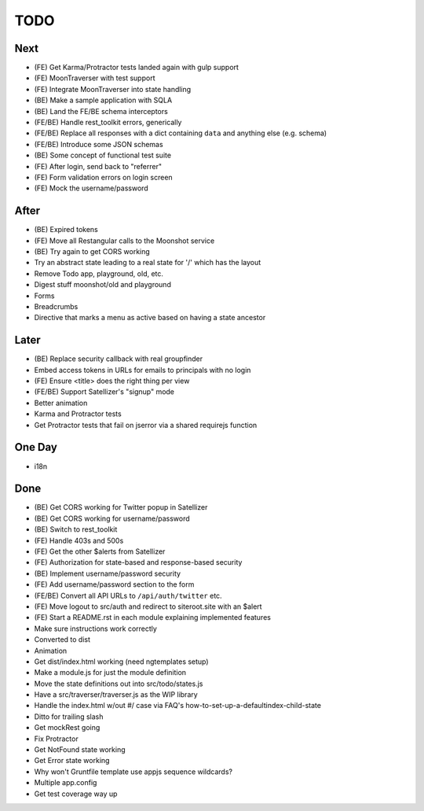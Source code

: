 ====
TODO
====

Next
====

- (FE) Get Karma/Protractor tests landed again with gulp support

- (FE) MoonTraverser with test support

- (FE) Integrate MoonTraverser into state handling



- (BE) Make a sample application with SQLA

- (BE) Land the FE/BE schema interceptors

- (FE/BE) Handle rest_toolkit errors, generically

- (FE/BE) Replace all responses with a dict containing ``data`` and
  anything else (e.g. schema)

- (FE/BE) Introduce some JSON schemas

- (BE) Some concept of functional test suite

- (FE) After login, send back to "referrer"

- (FE) Form validation errors on login screen

- (FE) Mock the username/password


After
=====

- (BE) Expired tokens

- (FE) Move all Restangular calls to the Moonshot service

- (BE) Try again to get CORS working

- Try an abstract state leading to a real state for '/' which has the
  layout

- Remove Todo app, playground, old, etc.

- Digest stuff moonshot/old and playground

- Forms

- Breadcrumbs

- Directive that marks a menu as active based on having a state ancestor


Later
=====

- (BE) Replace security callback with real groupfinder

- Embed access tokens in URLs for emails to principals with no login

- (FE) Ensure <title> does the right thing per view

- (FE/BE) Support Satellizer's "signup" mode

- Better animation

- Karma and Protractor tests

- Get Protractor tests that fail on jserror via a shared requirejs function


One Day
=======

- i18n


Done
====

- (BE) Get CORS working for Twitter popup in Satellizer

- (BE) Get CORS working for username/password

- (BE) Switch to rest_toolkit

- (FE) Handle 403s and 500s

- (FE) Get the other $alerts from Satellizer

- (FE) Authorization for state-based and response-based security

- (BE) Implement username/password security

- (FE) Add username/password section to the form

- (FE/BE) Convert all API URLs to ``/api/auth/twitter`` etc.

- (FE) Move logout to src/auth and redirect to siteroot.site with
  an $alert

- (FE) Start a README.rst in each module explaining implemented features

- Make sure instructions work correctly

- Converted to dist

- Animation

- Get dist/index.html working (need ngtemplates setup)

- Make a module.js for just the module definition

- Move the state definitions out into src/todo/states.js

- Have a src/traverser/traverser.js as the WIP library

- Handle the index.html w/out #/ case via FAQ's
  how-to-set-up-a-defaultindex-child-state

- Ditto for trailing slash

- Get mockRest going

- Fix Protractor

- Get NotFound state working

- Get Error state working

- Why won't Gruntfile template use appjs sequence wildcards?

- Multiple app.config

- Get test coverage way up

